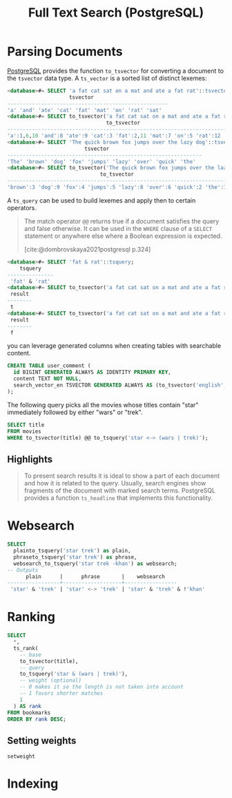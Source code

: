 :PROPERTIES:
:ID:       488fbacf-bbd1-4b2a-bee1-4f47b4890ad6
:END:
#+title: Full Text Search (PostgreSQL)
#+filetags: :postgresql: :sql:

* Parsing Documents

[[id:1949c98e-e1c0-474b-b383-c76aa418d583][PostgreSQL]] provides the function ~to_tsvector~ for converting a document to the
~tsvector~ data type. A ~ts_vector~ is a sorted list of distinct lexemes:

#+begin_src sql
  <database>#= SELECT 'a fat cat sat on a mat and ate a fat rat'::tsvector;
                      tsvector                      
  ----------------------------------------------------
  'a' 'and' 'ate' 'cat' 'fat' 'mat' 'on' 'rat' 'sat'
  <database>#= SELECT to_tsvector('a fat cat sat on a mat and ate a fat rat');
                                  to_tsvector                                  
  -------------------------------------------------------------------------------
  'a':1,6,10 'and':8 'ate':9 'cat':3 'fat':2,11 'mat':7 'on':5 'rat':12 'sat':4
  <database>#= SELECT 'The quick brown fox jumps over the lazy dog'::tsvector;
                           tsvector                            
  ---------------------------------------------------------------
  'The' 'brown' 'dog' 'fox' 'jumps' 'lazy' 'over' 'quick' 'the'
  <database>#= SELECT to_tsvector('The quick brown fox jumps over the lazy dog');
                                to_tsvector                                
  ---------------------------------------------------------------------------
  'brown':3 'dog':9 'fox':4 'jumps':5 'lazy':8 'over':6 'quick':2 'the':1,7
#+end_src

A ~ts_query~ can be used to build lexemes and apply then to certain operators.

#+begin_quote
The match operator ~@@~ returns true if a document satisfies the query and false
otherwise. It can be used in the ~WHERE~ clause of a ~SELECT~ statement or anywhere
else where a Boolean expression is expected.

[cite:@dombrovskaya2021postgresql p.324]
#+end_quote

#+begin_src sql
  <database>#= SELECT 'fat & rat'::tsquery;
      tsquery    
  ---------------
   'fat' & 'rat'
  <database>#= SELECT to_tsvector('a fat cat sat on a mat and ate a fat rat') @@ to_tsquery('fat | cat') as result;
   result 
  --------
   t
  <database>#= SELECT to_tsvector('a fat cat sat on a mat and ate a fat rat') @@ to_tsquery('bat | hat') as result;
   result 
  --------
   f
#+end_src

you can leverage generated columns when creating tables with searchable content.

#+begin_src sql
  CREATE TABLE user_comment (
    id BIGINT GENERATED ALWAYS AS IDENTITY PRIMARY KEY,
    content TEXT NOT NULL,
    search_vector_en TSVECTOR GENERATED ALWAYS AS (to_tsvector('english', content)) STORED
  );
#+end_src

The following query picks all the movies whose titles contain "star" immediately followed by either "wars" or "trek".

#+begin_src sql
  SELECT title
  FROM movies
  WHERE to_tsvector(title) @@ to_tsquery('star <-> (wars | trek)');
#+end_src

** Highlights

#+begin_quote
To present search results it is ideal to show a part of each document and how it
is related to the query. Usually, search engines show fragments of the document
with marked search terms. PostgreSQL provides a function ~ts_headline~ that
implements this functionality.
#+end_quote

* Websearch

#+begin_src sql
  SELECT
    plainto_tsquery('star trek') as plain,
    phraseto_tsquery('star trek') as phrase,
    websearch_to_tsquery('star trek -khan') as websearch;
  -- Outputs
        plain      |      phrase       |    websearch    
  -----------------+-------------------+-----------------
   'star' & 'trek' | 'star' <-> 'trek' | 'star' & 'trek' & !'khan'
#+end_src

* Ranking

#+begin_src sql
  SELECT
    *,
    ts_rank(
      -- base
      to_tsvector(title), 
      -- query
      to_tsquery('star & (wars | trek)'),
      -- weight (optional)
      -- 0 makes it so the length is not taken into account
      -- 1 favors shorter matches
      1 
    ) AS rank
  FROM bookmarks
  ORDER BY rank DESC;
#+end_src

** Setting weights

~setweight~

* Indexing
